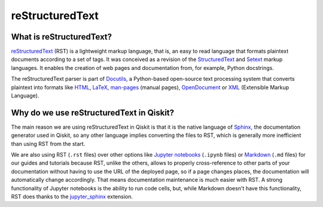 =================
reStructuredText
=================

What is reStructuredText?
=========================

`reStructuredText <https://docutils.sourceforge.io/rst.html>`_ (RST) is a lightweight markup language,
that is, an easy to read language that formats plaintext documents according to a set of tags. It was conceived as a
revision of the `StructuredText <https://zopestructuredtext.readthedocs.io/en/latest/>`_ and `Setext <https://docutils.sourceforge.io/mirror/setext.html>`_ markup languages.
It enables the creation of web pages and documentation from, for example, Python docstrings. 

The reStructuredText parser
is part of `Docutils <https://docutils.sourceforge.io/index.html>`_, a Python-based open-source text processing system that converts plaintext
into formats like `HTML <https://html.spec.whatwg.org/multipage/>`_, `LaTeX <https://www.latex-project.org/>`_, `man-pages <https://manpages.bsd.lv/mdoc.html#man_pages>`_ (manual pages),
`OpenDocument <https://opendocumentformat.org/>`_ or `XML <https://www.w3.org/TR/xml/>`_ (Extensible Markup Language).


Why do we use reStructuredText in Qiskit?
=========================================

The main reason we are using reStructuredText in Qiskit is that it is the native language of
`Sphinx <https://www.sphinx-doc.org/en/master/>`_, the documentation generator used in Qiskit,
so any other language implies converting the files to RST, which is generally more inefficient than using RST from the start.

We are also using RST (``.rst`` files) over other options like `Jupyter notebooks <https://jupyter.org/>`_ (``.ipynb`` files) or `Markdown <https://daringfireball.net/projects/markdown/>`_ (``.md`` files) for our guides and tutorials
because RST, unlike the others, allows to properly cross-reference to other parts of your documentation without having to use the URL of the deployed page, so if a page changes places,
the documentation will automatically change accordingly. That means documentation maintenance is much easier with RST.
A strong functionality of Jupyter notebooks is the ability to run code cells, but, while Markdown doesn't have this functionality, RST does thanks to the
`jupyter_sphinx <https://jupyter-sphinx.readthedocs.io/en/latest/>`_ extension.